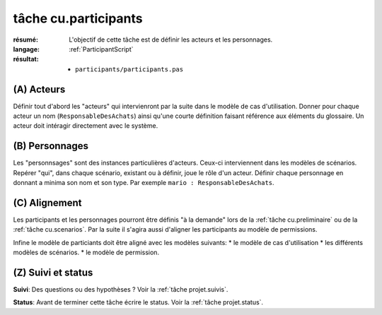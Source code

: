 ..  _`tâche cu.participants`:

tâche cu.participants
=====================

:résumé: L'objectif de cette tâche est de définir les acteurs
    et les personnages.

:langage:  :ref:`ParticipantScript`
:résultat:
    * ``participants/participants.pas``


(A) Acteurs
-----------

Définir tout d'abord les "acteurs" qui intervienront par la suite
dans le modèle de cas d'utilisation. Donner pour chaque acteur un
nom (``ResponsableDesAchats``) ainsi qu'une courte définition faisant
référence aux éléments du glossaire. Un acteur doit intéragir directement
avec le système.

(B) Personnages
---------------

Les "personnsages" sont des instances particulières d'acteurs. Ceux-ci
interviennent dans les modèles de scénarios. Repérer "qui", dans chaque
scénario, existant ou à définir, joue le rôle d'un acteur. Définir chaque
personnage en donnant a minima son nom et son type. Par exemple
``mario : ResponsableDesAchats``.

(C) Alignement
--------------

Les participants et les personnages pourront être définis "à la demande"
lors de la :ref:`tâche cu.preliminaire` ou de la
:ref:`tâche cu.scenarios`. Par la suite  il
s'agira  aussi d'aligner les participants au modèle de
permissions.

Infine le modèle de particiants doit être aligné avec les modèles
suivants:
* le modèle de cas d'utilisation
* les différents modèles de scénarios.
* le modèle de permission.

(Z) Suivi et status
-------------------

**Suivi**: Des questions ou des hypothèses ? Voir la
:ref:`tâche projet.suivis`.

**Status**: Avant de terminer cette tâche écrire le status. Voir la
:ref:`tâche projet.status`.